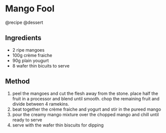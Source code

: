 * Mango Fool
@recipe @dessert

** Ingredients

- 2 ripe mangoes
- 100g crème fraiche
- 90g plain yougurt
- 8 wafer thin bicuits to serve

** Method

1. peel the mangoes and cut the flesh away from the stone. place half the fruit in a processor and blend until smooth. chop the remaining fruit and divide between 4 ramekins.
2. beat together the crème fraiche and yogurt and stir in the pureed mango
3. pour the creamy mango mixture over the chopped mango and chill until ready to serve
4. serve with the wafer thin biscuits for dipping
